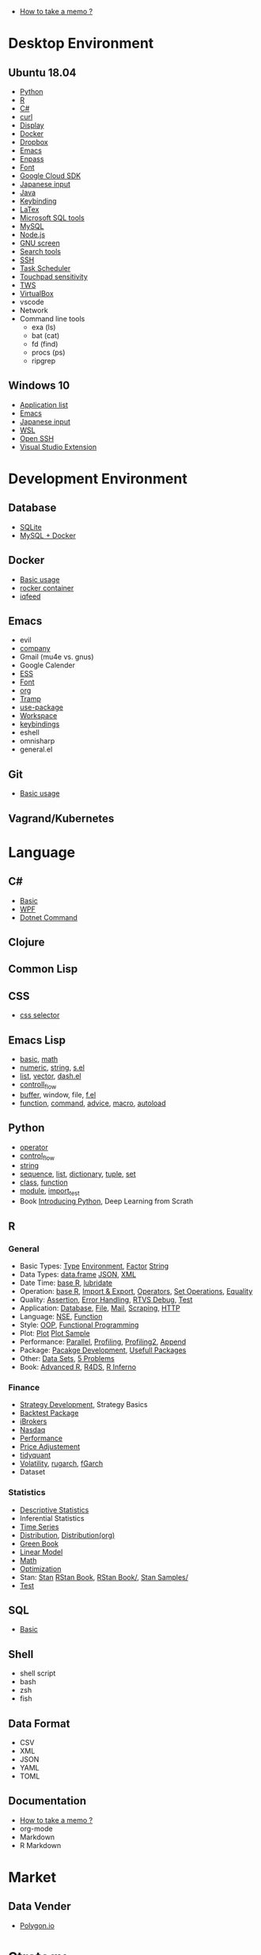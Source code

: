 #+STARTUP: content indent

- [[file:lang/doc/howto_memo.org][How to take a memo ?]]

* Desktop Environment
** Ubuntu 18.04

- [[file:desktop/ubuntu/Python.org][Python]]
- [[file:desktop/ubuntu/R.org][R]]
- [[file:desktop/ubuntu/csharp.org][C#]]
- [[file:desktop/ubuntu/curl.org][curl]]
- [[file:desktop/ubuntu/display.org][Display]]
- [[file:desktop/ubuntu/docker.org][Docker]]
- [[file:desktop/ubuntu/dropbox.org][Dropbox]]
- [[file:desktop/ubuntu/emacs.org][Emacs]]
- [[file:desktop/ubuntu/enpass.org][Enpass]]
- [[file:desktop/ubuntu/font.org][Font]]
- [[file:desktop/ubuntu/gcloug.org][Google Cloud SDK]]
- [[file:desktop/ubuntu/japanese_input.org][Japanese input]]
- [[file:desktop/ubuntu/java.org][Java]]
- [[file:desktop/ubuntu/keybinding.org][Keybinding]]
- [[file:desktop/ubuntu/latex.org][LaTex]]
- [[file:desktop/ubuntu/mssql.org][Microsoft SQL tools]]
- [[file:desktop/ubuntu/mysql.org][MySQL]]
- [[file:desktop/ubuntu/nodejs.org][Node.js]]
- [[file:desktop/ubuntu/screen.org][GNU screen]]
- [[file:desktop/ubuntu/search_tool.org][Search tools]]
- [[file:desktop/ubuntu/ssh.org][SSH]]
- [[file:desktop/ubuntu/task_scheduler.org][Task Scheduler]]
- [[file:desktop/ubuntu/touchpad.org][Touchpad sensitivity]]
- [[file:desktop/ubuntu/tws.org][TWS]]
- [[file:desktop/ubuntu/virtualbox.org][VirtualBox]]
- vscode
- Network
- Command line tools
  - exa (ls)
  - bat (cat)
  - fd (find)
  - procs (ps)
  - ripgrep

** Windows 10

- [[file:desktop/windows/application_list.org][Application list]]
- [[file:desktop/windows/emacs_setup.org][Emacs]]
- [[file:desktop/windows/japanese_input.org][Japanese input]]
- [[file:desktop/windows/wsl.org][WSL]]
- [[file:desktop/windows/open_ssh.org][Open SSH]]
- [[file:desktop/windows/vs_extension.org][Visual Studio Extension]]

* Development Environment
** Database

- [[file:dev/database/sqlite.org][SQLite]]
- [[file:dev/database/mysql-docker.org][MySQL + Docker]]

** Docker

- [[file:dev/docker/basic_usage.org][Basic usage]]
- [[file:dev/docker/rocker.org][rocker container]]
- [[file:dev/docker/iqfeed.org][iqfeed]]

** Emacs

- evil
- [[file:dev/emacs/company.org][company]]
- Gmail (mu4e vs. gnus)
- Google Calender
- [[file:dev/emacs/ess.org][ESS]]
- [[file:dev/emacs/font.org][Font]]
- [[file:dev/emacs/org-mode.org][org]]
- [[file:dev/emacs/tramp.org][Tramp]]
- [[file:dev/emacs/use-package.org][use-package]]
- [[file:dev/emacs/workspace.org][Workspace]]
- [[file:dev/emacs/keybindings.org][keybindings]]
- eshell
- omnisharp
- general.el

** Git

- [[file:dev/git/git_basic_usage.org][Basic usage]]

** Vagrand/Kubernetes
* Language
** C#

- [[file:lang/csharp/basic.org][Basic]]
- [[file:lang/csharp/wpf.org][WPF]]
- [[file:lang/csharp/dotnet.org][Dotnet Command]]

** Clojure
** Common Lisp
** CSS

- [[file:lang/css/css_selector.org][css selector]]

** Emacs Lisp

- [[file:lang/elisp/basic.el][basic]], [[file:lang/elisp/math.el][math]]
- [[file:lang/elisp/numeric.el][numeric]], [[file:lang/elisp/string.el][string]], [[file:lang/elisp/s.el][s.el]]
- [[file:lang/elisp/list.el][list]], [[file:lang/elisp/vector.el][vector]], [[file:lang/elisp/dash.org][dash.el]]
- [[file:lang/elisp/controll_flow.el][controll_flow]]
- [[file:lang/elisp/buffer.el][buffer]], window, file, [[file:lang/elisp/f.org][f.el]]
- [[file:lang/elisp/function.el][function]], [[file:lang/elisp/command.el][command]], [[file:lang/elisp/advice.el][advice]], [[file:lang/elisp/macro.el][macro]], [[file:lang/elisp/autoload.el][autoload]]

** Python

- [[file:lang/python/operator.py][operator]]
- [[file:lang/python/control_flow.py][control_flow]]
- [[file:lang/python/string.py][string]]
- [[file:lang/python/sequence.py][sequence]], [[file:lang/python/list.py][list]], [[file:lang/python/dictionary.py][dictionary]], [[file:lang/python/tuple.py][tuple]], [[file:lang/python/set.py][set]]
- [[file:lang/python/class.py][class]], [[file:lang/python/function.py][function]]
- [[file:lang/python/module.py][module]], [[file:lang/python/import_test.py][import_test]]
- Book [[https://arisuchan.jp/%CE%BB/src/1518379718288-1.pdf][Introducing Python]], Deep Learning from Scrath

** R
*** General
- Basic Types: [[file:lang/R/general/type.org][Type]] [[file:lang/R/general/environment.org][Environment]], [[file:lang/R/general/factor.org][Factor]] [[file:lang/R/general/string.org][String]]
- Data Types:  [[file:lang/R/general/data_frame.org][data.frame]] [[file:lang/R/general/json.R][JSON]], [[file:lang/R/general/xml.R][XML]]
- Date Time:   [[file:lang/R/general/date_time_base.org][base R]], [[file:lang/R/general/date_time_lubridate.org][lubridate]]
- Operation:   [[file:lang/R/general/base_R.org][base R]], [[file:lang/R/general/import_export.R][Import & Export]], [[file:lang/R/general/operator.R][Operators]], [[file:lang/R/general/set_operation.R][Set Operations]], [[file:lang/R/general/equality.R][Equality]]
- Quality:     [[file:lang/R/general/assertion.R][Assertion]], [[file:lang/R/general/error_handling.R][Error Handling]], [[file:lang/R/general/rtvs_debug.R][RTVS Debug]], [[file:lang/R/general/test.org][Test]]
- Application: [[file:lang/R/general/db.R][Database]], [[file:lang/R/general/file.R][File]], [[file:lang/R/general/mail.R][Mail]], [[file:lang/R/general/scraping.R][Scraping]], [[file:lang/R/general/http.org][HTTP]]
- Language:    [[file:lang/R/general/nse.R][NSE]], [[file:lang/R/general/function.R][Function]]
- Style:       [[file:lang/R/general/oop.R][OOP]], [[file:lang/R/general/functional_prog.R][Functional Programming]]
- Plot:        [[file:lang/R/general/plot.org][Plot]] [[file:lang/R/general/plot_samples.org][Plot Sample]]
- Performance: [[file:lang/R/general/parallel.org][Parallel]], [[file:lang/R/general/profiling.R][Profiling]], [[file:lang/R/general/profiling2.R][Profiling2]], [[file:lang/R/general/Append.org][Append]]
- Package:     [[file:lang/R/general/package_dev.R][Pacakge Development]], [[file:lang/R/general/usefull_packages.org][Usefull Packages]]
- Other:       [[file:lang/R/general/data_set.R][Data Sets]], [[file:lang/R/general/5_problems.R][5 Problems]]
- Book:        [[https://adv-r.hadley.nz/][Advanced R]], [[https://r4ds.had.co.nz/][R4DS]], [[https://www.burns-stat.com/pages/Tutor/R_inferno.pdf][R Inferno]]
*** Finance
- [[file:lang/R/finance/strat_dev.org][Strategy Development]], Strategy Basics
- [[file:lang/R/finance/backtest_package_idea.R][Backtest Package]]
- [[file:lang/R/finance/ibrokers.R][iBrokers]]
- [[file:lang/R/finance/nasdaq.Rmd][Nasdaq]]
- [[file:lang/R/finance/performance.R][Performance]]
- [[file:lang/R/finance/price_adjustment.R][Price Adjustement]]
- [[file:lang/R/finance/tidyquant.R][tidyquant]]
- [[file:lang/R/finance/volatility.R][Volatility]], [[file:lang/R/finance/volatility_rugarch.R][rugarch]], [[file:lang/R/finance/volatility_fgarch.R][fGarch]]
- Dataset

*** Statistics
- [[file:lang/R/stats/desc_stats.org][Descriptive Statistics]]
- Inferential Statistics
- [[file:lang/R/stats/time_series.org][Time Series]]
- [[file:lang/R/stats/distribution.R][Distribution]], [[file:lang/R/stats/distribution.org][Distribution(org)]]
- [[file:lang/R/stats/green_book.R][Green Book]]
- [[file:lang/R/stats/linear_model.R][Linear Model]]
- [[file:lang/R/stats/math.org][Math]]
- [[file:lang/R/stats/optimization.R][Optimization]]
- Stan: [[file:lang/R/stats/stan.org][Stan]] [[file:lang/R/stats/rstan_book.R][RStan Book]], [[file:lang/R/stats/rstan_book][RStan Book/]], [[file:lang/R/stats/stan_samples][Stan Samples/]]
- [[file:lang/R/stats/test.R][Test]]
** SQL

- [[file:lang/sql/basic.org][Basic]]
 
** Shell

- shell script
- bash
- zsh
- fish

** Data Format

- CSV
- XML
- JSON
- YAML
- TOML

** Documentation

- [[file:lang/doc/howto_memo.org][How to take a memo ?]]
- org-mode
- Markdown
- R Markdown

* Market 
** Data Vender
- [[file:market/polygon-io.org][Polygon.io]]
* Strategy

- [[file:strategy/basics.org][Basics]]

* Career
